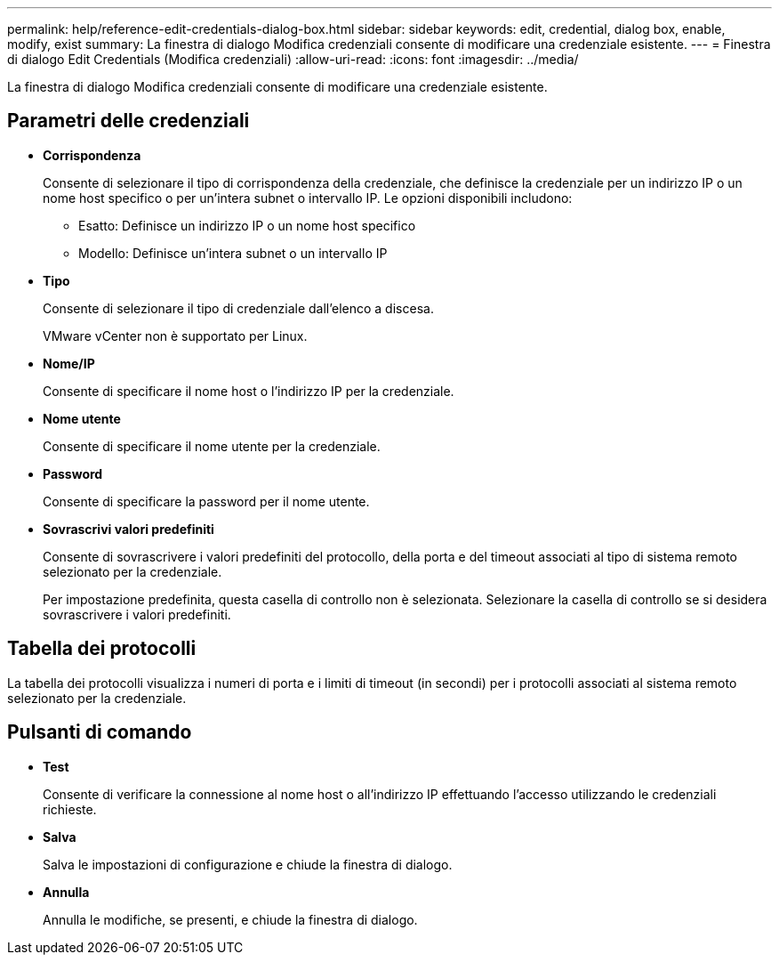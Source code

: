 ---
permalink: help/reference-edit-credentials-dialog-box.html 
sidebar: sidebar 
keywords: edit, credential, dialog box, enable, modify, exist 
summary: La finestra di dialogo Modifica credenziali consente di modificare una credenziale esistente. 
---
= Finestra di dialogo Edit Credentials (Modifica credenziali)
:allow-uri-read: 
:icons: font
:imagesdir: ../media/


[role="lead"]
La finestra di dialogo Modifica credenziali consente di modificare una credenziale esistente.



== Parametri delle credenziali

* *Corrispondenza*
+
Consente di selezionare il tipo di corrispondenza della credenziale, che definisce la credenziale per un indirizzo IP o un nome host specifico o per un'intera subnet o intervallo IP. Le opzioni disponibili includono:

+
** Esatto: Definisce un indirizzo IP o un nome host specifico
** Modello: Definisce un'intera subnet o un intervallo IP


* *Tipo*
+
Consente di selezionare il tipo di credenziale dall'elenco a discesa.

+
VMware vCenter non è supportato per Linux.

* *Nome/IP*
+
Consente di specificare il nome host o l'indirizzo IP per la credenziale.

* *Nome utente*
+
Consente di specificare il nome utente per la credenziale.

* *Password*
+
Consente di specificare la password per il nome utente.

* *Sovrascrivi valori predefiniti*
+
Consente di sovrascrivere i valori predefiniti del protocollo, della porta e del timeout associati al tipo di sistema remoto selezionato per la credenziale.

+
Per impostazione predefinita, questa casella di controllo non è selezionata. Selezionare la casella di controllo se si desidera sovrascrivere i valori predefiniti.





== Tabella dei protocolli

La tabella dei protocolli visualizza i numeri di porta e i limiti di timeout (in secondi) per i protocolli associati al sistema remoto selezionato per la credenziale.



== Pulsanti di comando

* *Test*
+
Consente di verificare la connessione al nome host o all'indirizzo IP effettuando l'accesso utilizzando le credenziali richieste.

* *Salva*
+
Salva le impostazioni di configurazione e chiude la finestra di dialogo.

* *Annulla*
+
Annulla le modifiche, se presenti, e chiude la finestra di dialogo.


